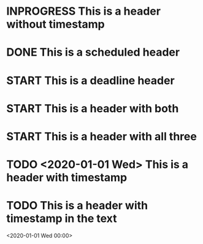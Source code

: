 #+TODO: TODO | DONE
#+TODO: START INPROGRESS STALLED | FINISHED

* INPROGRESS This is a header without timestamp

* DONE This is a scheduled header
  SCHEDULED: <2019-08-04 Sun>

* START This is a deadline header
  DEADLINE: <2019-08-27 Tue>

* START This is a header with both
  SCHEDULED: <2019-08-04 Sun> DEADLINE: <2019-08-27 Tue>

* START This is a header with all three
  SCHEDULED: <2019-08-04 Sun> DEADLINE: <2019-08-27 Tue> CLOSED: [2019-08-27 Tue]

* TODO <2020-01-01 Wed> This is a header with timestamp

* TODO This is a header with timestamp in the text
  <2020-01-01 Wed 00:00>
